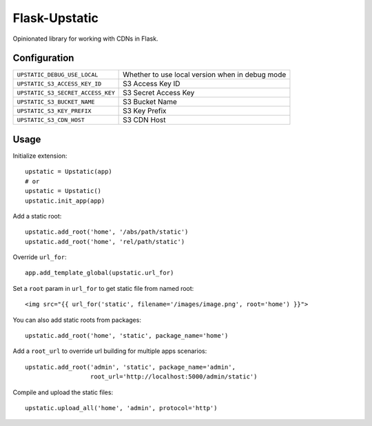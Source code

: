 ==============
Flask-Upstatic
==============

Opinionated library for working with CDNs in Flask.


-------------
Configuration
-------------

================================= ===============================================
``UPSTATIC_DEBUG_USE_LOCAL``      Whether to use local version when in debug mode
``UPSTATIC_S3_ACCESS_KEY_ID``     S3 Access Key ID
``UPSTATIC_S3_SECRET_ACCESS_KEY`` S3 Secret Access Key
``UPSTATIC_S3_BUCKET_NAME``       S3 Bucket Name
``UPSTATIC_S3_KEY_PREFIX``        S3 Key Prefix
``UPSTATIC_S3_CDN_HOST``          S3 CDN Host
================================= ===============================================

-----
Usage
-----

Initialize extension::

  upstatic = Upstatic(app)
  # or
  upstatic = Upstatic()
  upstatic.init_app(app)

Add a static root::

  upstatic.add_root('home', '/abs/path/static')
  upstatic.add_root('home', 'rel/path/static')

Override ``url_for``::

  app.add_template_global(upstatic.url_for)

Set a ``root`` param in ``url_for`` to get static file from named root::

  <img src="{{ url_for('static', filename='/images/image.png', root='home') }}">

You can also add static roots from packages::

  upstatic.add_root('home', 'static', package_name='home')

Add a ``root_url`` to override url building for multiple apps scenarios::

  upstatic.add_root('admin', 'static', package_name='admin',
                    root_url='http://localhost:5000/admin/static')

Compile and upload the static files::

  upstatic.upload_all('home', 'admin', protocol='http')
